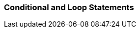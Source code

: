 === Conditional and Loop Statements

// tag::python[]
ifdef::python,showall[]

```
for item in list:
    print item

while (total < max_val):
    total += values[i]
    i += 2
```
endif::[]
// end::python[]


// tag::javascript[]
ifdef::javascript,showall[]

If you take the above into account, you can iterate over an array using the following:

```
for (var i = 0; i < a.length; i++) {
 // Do something with a[i]
}
```

This is slightly inefficient as you are looking up the length property once every loop. An improvement is this:

```
for (var i = 0, len = a.length; i < len; i++) {
 // Do something with a[i]
}
```

An even nicer idiom is:

```
for (var i = 0, item; item = a[i++];) {
 // Do something with item
}
```

Here we are setting up two variables. The assignment in the middle part of the for loop is also tested for truthfulness — if it succeeds, the loop continues. Since i is incremented each time, items from the array will be assigned to item in sequential order. The loop stops when a "falsy" item is found (such as undefined).
Note that this trick should only be used for arrays which you know do not contain "falsy" values (arrays of objects or DOM nodes for example). If you are iterating over numeric data that might include a 0 or string data that might include the empty string you should use the i, len idiom instead. footnote:[https://developer.mozilla.org/en-US/docs/Web/JavaScript/A_re-introduction_to_JavaScript]

endif::[]
// end::javascript[]